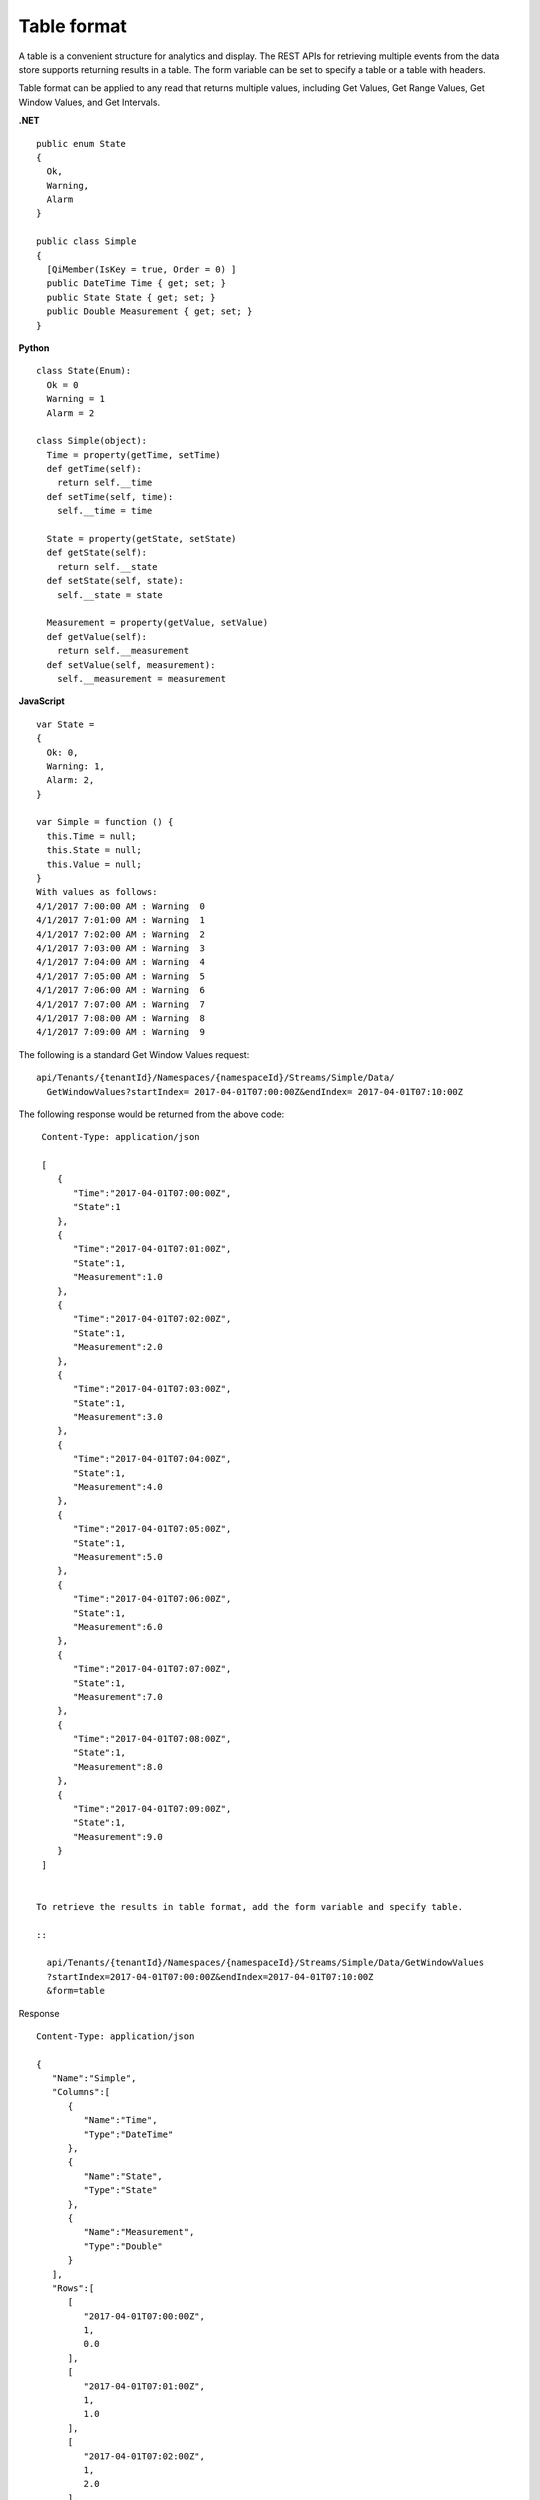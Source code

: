 Table format
============

A table is a convenient structure for analytics and display. The REST APIs for retrieving multiple events from 
the data store supports returning results in a table. The form variable can be set to specify a table or a table 
with headers.

Table format can be applied to any read that returns multiple values, including Get Values, Get Range Values, 
Get Window Values, and Get Intervals. 

**.NET**

::

  public enum State
  {
    Ok,
    Warning,
    Alarm
  }

  public class Simple
  {
    [QiMember(IsKey = true, Order = 0) ]
    public DateTime Time { get; set; }
    public State State { get; set; }
    public Double Measurement { get; set; }
  }


**Python**

::

  class State(Enum):
    Ok = 0
    Warning = 1
    Alarm = 2

  class Simple(object):
    Time = property(getTime, setTime)
    def getTime(self):
      return self.__time
    def setTime(self, time):
      self.__time = time

    State = property(getState, setState)
    def getState(self):
      return self.__state
    def setState(self, state):
      self.__state = state

    Measurement = property(getValue, setValue)
    def getValue(self):
      return self.__measurement
    def setValue(self, measurement):
      self.__measurement = measurement


**JavaScript**

::

  var State =
  {
    Ok: 0,
    Warning: 1,
    Alarm: 2,
  }

  var Simple = function () {
    this.Time = null;
    this.State = null;
    this.Value = null;
  }
  With values as follows:
  4/1/2017 7:00:00 AM : Warning  0
  4/1/2017 7:01:00 AM : Warning  1
  4/1/2017 7:02:00 AM : Warning  2
  4/1/2017 7:03:00 AM : Warning  3
  4/1/2017 7:04:00 AM : Warning  4
  4/1/2017 7:05:00 AM : Warning  5
  4/1/2017 7:06:00 AM : Warning  6
  4/1/2017 7:07:00 AM : Warning  7
  4/1/2017 7:08:00 AM : Warning  8
  4/1/2017 7:09:00 AM : Warning  9 

The following is a standard Get Window Values request:

::

  api/Tenants/{tenantId}/Namespaces/{namespaceId}/Streams/Simple/Data/
    GetWindowValues?startIndex= 2017-04-01T07:00:00Z&endIndex= 2017-04-01T07:10:00Z


The following response would be returned from the above code:

::

  Content-Type: application/json

  [
     {  
        "Time":"2017-04-01T07:00:00Z",
        "State":1
     },
     {  
        "Time":"2017-04-01T07:01:00Z",
        "State":1,
        "Measurement":1.0
     },
     {  
        "Time":"2017-04-01T07:02:00Z",
        "State":1,
        "Measurement":2.0
     },
     {  
        "Time":"2017-04-01T07:03:00Z",
        "State":1, 
        "Measurement":3.0
     },
     {   
        "Time":"2017-04-01T07:04:00Z",
        "State":1,
        "Measurement":4.0
     },
     {  
        "Time":"2017-04-01T07:05:00Z",
        "State":1,
        "Measurement":5.0
     },
     {  
        "Time":"2017-04-01T07:06:00Z",
        "State":1,
        "Measurement":6.0
     },
     {  
        "Time":"2017-04-01T07:07:00Z",
        "State":1,
        "Measurement":7.0
     },
     {  
        "Time":"2017-04-01T07:08:00Z",
        "State":1,
        "Measurement":8.0
     },
     {  
        "Time":"2017-04-01T07:09:00Z",
        "State":1,
        "Measurement":9.0
     }
  ]


 To retrieve the results in table format, add the form variable and specify table.
 
 ::
 
   api/Tenants/{tenantId}/Namespaces/{namespaceId}/Streams/Simple/Data/GetWindowValues
   ?startIndex=2017-04-01T07:00:00Z&endIndex=2017-04-01T07:10:00Z
   &form=table


Response

::

  Content-Type: application/json

  {  
     "Name":"Simple",
     "Columns":[  
        {  
           "Name":"Time",
           "Type":"DateTime"
        },
        {  
           "Name":"State",
           "Type":"State"
        },
        {  
           "Name":"Measurement",
           "Type":"Double"
        }
     ],
     "Rows":[  
        [  
           "2017-04-01T07:00:00Z",
           1,
           0.0
        ],
        [  
           "2017-04-01T07:01:00Z",
           1,
           1.0
        ],
        [  
           "2017-04-01T07:02:00Z",
           1,
           2.0
        ],
        [  
           "2017-04-01T07:03:00Z",
           1,
           3.0
        ],
        [  
           "2017-04-01T07:04:00Z",
           1,
           4.0
        ],
        [  
           "2017-04-01T07:05:00Z",
           1,
           5.0
        ],
        [  
           "2017-04-01T07:06:00Z",
           1,
           6.0
        ],
        [  
           "2017-04-01T07:07:00Z",
           1,
           7.0
        ],
        [  
           "2017-04-01T07:08:00Z",
           1,
           8.0
        ],
        [  
           "2017-04-01T07:09:00Z",
           1,
           9.0
        ]
     ]
  }


To retrieve the results in table format with column headers, add the form variable and specify ``tableh``.

::

  api/Tenants/{tenantId}/Namespaces/{namespaceId}/Streams/Simple/Data/GetWindowValues
  ?startIndex=2017-04-01T07:00:00Z&endIndex=2017-04-01T07:10:00Z
  &form=tableh


Response

::

  Content-Type: application/json

  {  
     "Name":"Simple",
     "Columns":[  
        {  
           "Name":"Time",
           "Type":"DateTime"
        },
        {  
           "Name":"State",
           "Type":"State"
        },
        {  
           "Name":"Measurement",
           "Type":"Double"
        }
     ],
     "Rows":[  
        [  
           "Time",
           "State",
           "Measurement"
        ],
        [  
           "2017-04-01T07:00:00Z",
           1,
           0.0
        ],
        [  
           "2017-04-01T07:01:00Z",
           1,
           1.0
        ],
        [  
           "2017-04-01T07:02:00Z",
           1,
           2.0
        ],
        [  
           "2017-04-01T07:03:00Z",
           1,
           3.0
        ],
        [  
           "2017-04-01T07:04:00Z",
           1,
           4.0
        ],
        [  
           "2017-04-01T07:05:00Z",
           1,
           5.0
        ],
        [  
           "2017-04-01T07:06:00Z",
           1,
           6.0
        ],
        [  
           "2017-04-01T07:07:00Z",
           1,
           7.0
        ],
        [  
           "2017-04-01T07:08:00Z",
           1,
           8.0
        ],
        [  
           "2017-04-01T07:09:00Z",
           1,
           9.0
        ]
     ]
  }












